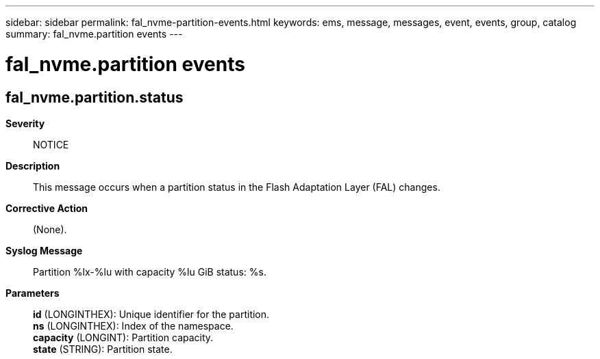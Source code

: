 ---
sidebar: sidebar
permalink: fal_nvme-partition-events.html
keywords: ems, message, messages, event, events, group, catalog
summary: fal_nvme.partition events
---

= fal_nvme.partition events
:toclevels: 1
:hardbreaks:
:nofooter:
:icons: font
:linkattrs:
:imagesdir: ./media/

== fal_nvme.partition.status
*Severity*::
NOTICE
*Description*::
This message occurs when a partition status in the Flash Adaptation Layer (FAL) changes.
*Corrective Action*::
(None).
*Syslog Message*::
Partition %lx-%lu with capacity %lu GiB status: %s.
*Parameters*::
*id* (LONGINTHEX): Unique identifier for the partition.
*ns* (LONGINTHEX): Index of the namespace.
*capacity* (LONGINT): Partition capacity.
*state* (STRING): Partition state.
